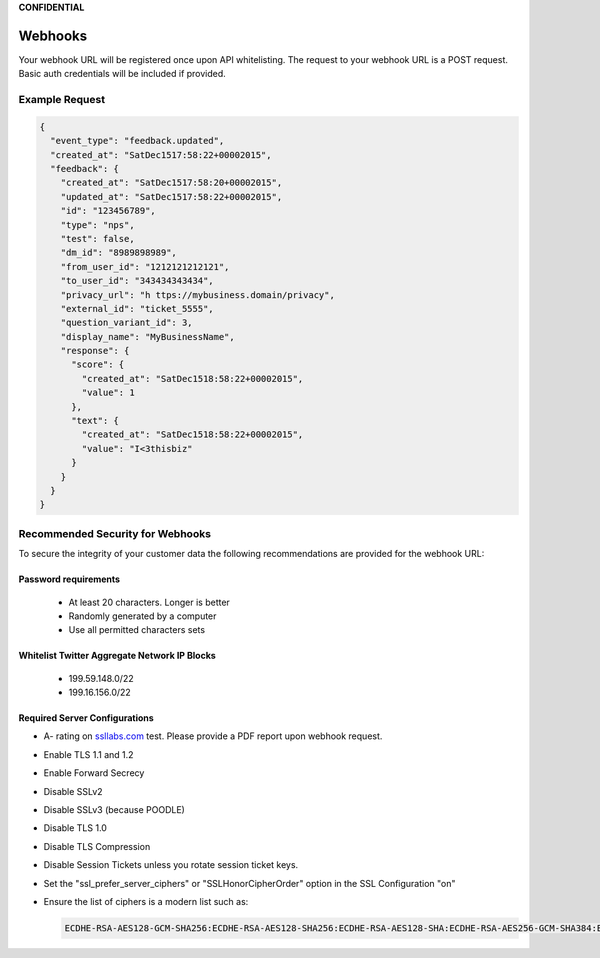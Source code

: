**CONFIDENTIAL**

==================================
Webhooks
==================================

Your webhook URL will be registered once upon API whitelisting. The request to your webhook URL is a POST request. Basic auth credentials will be included if provided.

Example Request
------------------

.. code:: javascript

  {
    "event_type": "feedback.updated",
    "created_at": "SatDec1517:58:22+00002015",
    "feedback": {
      "created_at": "SatDec1517:58:20+00002015",
      "updated_at": "SatDec1517:58:22+00002015",
      "id": "123456789",
      "type": "nps",
      "test": false,
      "dm_id": "8989898989",
      "from_user_id": "1212121212121",
      "to_user_id": "343434343434",
      "privacy_url": "h ttps://my­business.domain/privacy",
      "external_id": "ticket_5555",
      "question_variant_id": 3,
      "display_name": "MyBusinessName",
      "response": {
        "score": {
          "created_at": "SatDec1518:58:22+00002015",
          "value": 1
        },
        "text": {
          "created_at": "SatDec1518:58:22+00002015",
          "value": "I<3thisbiz"
        }
      }
    }
  }

Recommended Security for Webhooks
------------------------------------------------------------------------------------------

To secure the integrity of your customer data the following recommendations are provided for the webhook URL:

Password requirements
~~~~~~~~~~~~~~~~~~~~~~~~~~~~~~~~~~~~
   - At least 20 characters. Longer is better
   - Randomly generated by a computer
   - Use all permitted characters sets

Whitelist Twitter Aggregate Network IP Blocks
~~~~~~~~~~~~~~~~~~~~~~~~~~~~~~~~~~~~~~~~~~~~~~~~
   - 199.59.148.0/22
   - 199.16.156.0/22

Required Server Configurations
~~~~~~~~~~~~~~~~~~~~~~~~~~~~~~~~~~~~
- A- rating on `ssllabs.com <http://ssllabs.com>`_ test. Please provide a PDF report upon webhook request.
- Enable TLS 1.1 and 1.2
- Enable Forward Secrecy
- Disable SSLv2
- Disable SSLv3 (because POODLE)
- Disable TLS 1.0
- Disable TLS Compression
- Disable Session Tickets unless you rotate session ticket keys.
- Set the "ssl_prefer_server_ciphers" or "SSLHonorCipherOrder" option in the SSL Configuration "on"
- Ensure the list of ciphers is a modern list such as:

  .. code:: javascript

    ECDHE-RSA-AES128-GCM-SHA256:ECDHE-RSA-AES128-SHA256:ECDHE-RSA-AES128-SHA:ECDHE-RSA-AES256-GCM-SHA384:ECDHE-RSA-AES256-SHA384:ECDHE-RSA-AES256-SHA:AES128-GCM-SHA256:AES128-SHA256:AES128-SHA:AES256-GCM-SHA384:AES256-SHA256:AES256-SHA:ECDHE-RSA-DES-CBC3-SHA:DES-CBC3-SHA
